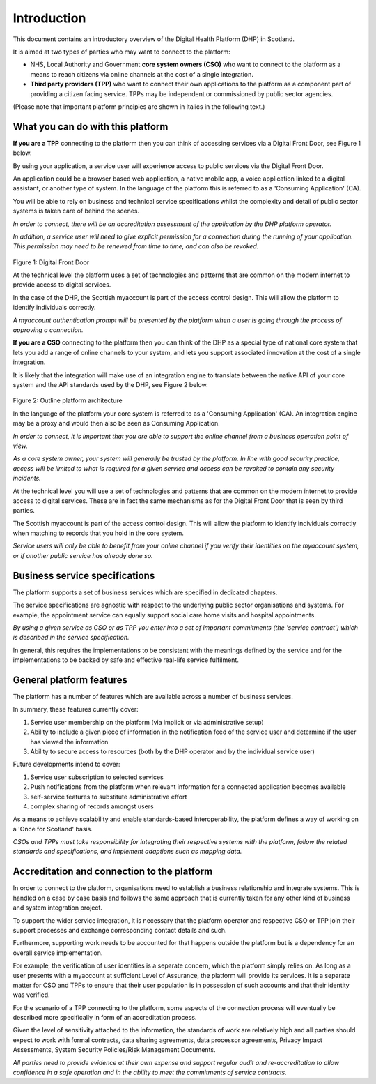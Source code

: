 ************
Introduction
************
This document contains an introductory overview of the Digital Health
Platform (DHP) in Scotland.

It is aimed at two types of parties who may want to connect to the
platform:

-  NHS, Local Authority and Government **core system owners (CSO)** who want
   to connect to the platform as a means to reach citizens via online
   channels at the cost of a single integration.

-  **Third party providers (TPP)** who want to connect their own
   applications to the platform as a component part of providing a
   citizen facing service. TPPs may be independent or commissioned by
   public sector agencies.

(Please note that important platform principles are shown in italics in
the following text.)

What you can do with this platform
==================================

**If you are a TPP** connecting to the platform then you can think of
accessing services via a Digital Front Door, see Figure 1 below.

By using your application, a service user will experience access to
public services via the Digital Front Door.

An application could be a browser based web application, a native mobile
app, a voice application linked to a digital assistant, or another type
of system. In the language of the platform this is referred to as a
'Consuming Application' (CA).

You will be able to rely on business and technical service
specifications whilst the complexity and detail of public sector systems
is taken care of behind the scenes.

*In order to connect, there will be an accreditation assessment of the
application by the DHP platform operator.*

*In addition, a service user will need to give explicit permission for a
connection during the running of your application. This permission may
need to be renewed from time to time, and can also be revoked.*

.. figure:: ../img/fig1.png
   :scale: 75 %
   :alt: Digital Front Door

Figure 1: Digital Front Door

At the technical level the platform uses a set of technologies and
patterns that are common on the modern internet to provide access to
digital services.

In the case of the DHP, the Scottish myaccount is part of the access
control design. This will allow the platform to identify individuals
correctly.

*A myaccount authentication prompt will be presented by the platform
when a user is going through the process of approving a connection.*

**If you are a CSO** connecting to the platform then you can think of the DHP as a
special type of national core system that lets you add a range of online
channels to your system, and lets you support associated innovation at
the cost of a single integration.

It is likely that the integration will make use of an integration engine
to translate between the native API of your core system and the API
standards used by the DHP, see Figure 2 below.

.. figure:: ../img/fig2.png
   :scale: 75 %
   :alt: Outline platform architecture
   
Figure 2: Outline platform architecture

In the language of the platform your core system is referred to as a
'Consuming Application' (CA). An integration engine may be a proxy and
would then also be seen as Consuming Application.

*In order to connect, it is important that you are able to support the
online channel from a business operation point of view.*

*As a core system owner, your system will generally be trusted by the
platform. In line with good security practice, access will be limited to
what is required for a given service and access can be revoked to
contain any security incidents.*

At the technical level you will use a set of technologies and patterns
that are common on the modern internet to provide access to digital
services. These are in fact the same mechanisms as for the Digital Front
Door that is seen by third parties.

The Scottish myaccount is part of the access control design. This will
allow the platform to identify individuals correctly when matching to
records that you hold in the core system.

*Service users will only be able to benefit from your online channel if
you verify their identities on the myaccount system, or if another
public service has already done so.*

Business service specifications
===============================

The platform supports a set of business services which are specified in
dedicated chapters.

The service specifications are agnostic with respect to the underlying
public sector organisations and systems. For example, the appointment
service can equally support social care home visits and hospital
appointments.

*By using a given service as CSO or as TPP you enter into a set of
important commitments (the 'service contract') which is described in the
service specification.*

In general, this requires the implementations to be consistent with the
meanings defined by the service and for the implementations to be backed
by safe and effective real-life service fulfilment.

General platform features
=========================

The platform has a number of features which are available across a
number of business services. 

In summary, these features currently cover:

1. Service user membership on the platform (via implicit or via
   administrative setup)

2. Ability to include a given piece of information in the notification
   feed of the service user and determine if the user has viewed the
   information

3. Ability to secure access to resources (both by the DHP operator and
   by the individual service user)

Future developments intend to cover:

1. Service user subscription to selected services

2. Push notifications from the platform when relevant information for a
   connected application becomes available

3. self-service features to substitute administrative effort

4. complex sharing of records amongst users

As a means to achieve scalability and enable standards-based
interoperability, the platform defines a way of working on a 'Once for
Scotland' basis.

*CSOs and TPPs must take responsibility for integrating their respective
systems with the platform, follow the related standards and
specifications, and implement adaptions such as mapping data.*

Accreditation and connection to the platform
============================================

In order to connect to the platform, organisations need to establish a
business relationship and integrate systems. This is handled on a case
by case basis and follows the same approach that is currently taken for
any other kind of business and system integration project.

To support the wider service integration, it is necessary that the
platform operator and respective CSO or TPP join their support processes
and exchange corresponding contact details and such.

Furthermore, supporting work needs to be accounted for that happens
outside the platform but is a dependency for an overall service
implementation.

For example, the verification of user identities is a separate concern,
which the platform simply relies on. As long as a user presents with a
myaccount at sufficient Level of Assurance, the platform will provide
its services. It is a separate matter for CSO and TPPs to ensure that
their user population is in possession of such accounts and that their
identity was verified.

For the scenario of a TPP connecting to the platform, some aspects of
the connection process will eventually be described more specifically in
form of an accreditation process.

Given the level of sensitivity attached to the information, the
standards of work are relatively high and all parties should expect to
work with formal contracts, data sharing agreements, data processor
agreements, Privacy Impact Assessments, System Security Policies/Risk
Management Documents.

*All parties need to provide evidence at their own expense and support
regular audit and re-accreditation to allow confidence in a safe
operation and in the ability to meet the commitments of service
contracts.*
